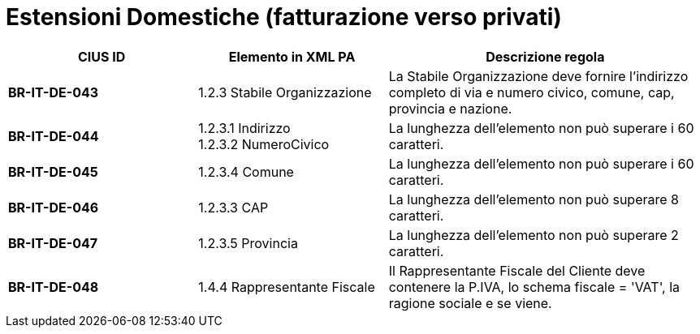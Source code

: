 

= [lime-background]#Estensioni Domestiche (fatturazione verso privati)#


[cols="3s,3,5", options="header"]
|====

^.^|CIUS ID
^.^|Elemento in XML PA
^.^|Descrizione regola


|BR-IT-DE-043
|1.2.3 Stabile Organizzazione 
|La Stabile Organizzazione deve fornire l'indirizzo completo di via e numero civico, comune, cap, provincia e nazione.

|BR-IT-DE-044
|1.2.3.1 Indirizzo +
1.2.3.2 NumeroCivico
|La lunghezza dell'elemento non può superare i 60 caratteri.

|BR-IT-DE-045
|1.2.3.4 Comune
|La lunghezza dell'elemento non può superare i 60 caratteri.

|BR-IT-DE-046
|1.2.3.3 CAP
|La lunghezza dell'elemento non può superare 8 caratteri.

|BR-IT-DE-047
|1.2.3.5 Provincia 
|La lunghezza dell'elemento non può superare 2 caratteri.

|BR-IT-DE-048
|1.4.4 Rappresentante Fiscale
|Il Rappresentante Fiscale del Cliente deve contenere la P.IVA, lo schema fiscale = 'VAT', la ragione sociale e se viene.


|====